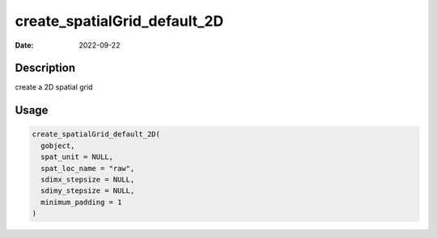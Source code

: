 =============================
create_spatialGrid_default_2D
=============================

:Date: 2022-09-22

Description
===========

create a 2D spatial grid

Usage
=====

.. code:: r

   create_spatialGrid_default_2D(
     gobject,
     spat_unit = NULL,
     spat_loc_name = "raw",
     sdimx_stepsize = NULL,
     sdimy_stepsize = NULL,
     minimum_padding = 1
   )
